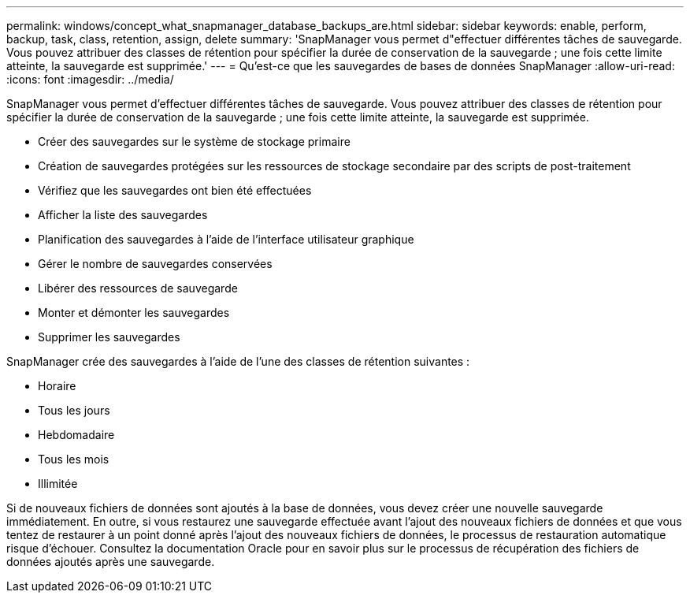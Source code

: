 ---
permalink: windows/concept_what_snapmanager_database_backups_are.html 
sidebar: sidebar 
keywords: enable, perform, backup, task, class, retention, assign, delete 
summary: 'SnapManager vous permet d"effectuer différentes tâches de sauvegarde. Vous pouvez attribuer des classes de rétention pour spécifier la durée de conservation de la sauvegarde ; une fois cette limite atteinte, la sauvegarde est supprimée.' 
---
= Qu'est-ce que les sauvegardes de bases de données SnapManager
:allow-uri-read: 
:icons: font
:imagesdir: ../media/


[role="lead"]
SnapManager vous permet d'effectuer différentes tâches de sauvegarde. Vous pouvez attribuer des classes de rétention pour spécifier la durée de conservation de la sauvegarde ; une fois cette limite atteinte, la sauvegarde est supprimée.

* Créer des sauvegardes sur le système de stockage primaire
* Création de sauvegardes protégées sur les ressources de stockage secondaire par des scripts de post-traitement
* Vérifiez que les sauvegardes ont bien été effectuées
* Afficher la liste des sauvegardes
* Planification des sauvegardes à l'aide de l'interface utilisateur graphique
* Gérer le nombre de sauvegardes conservées
* Libérer des ressources de sauvegarde
* Monter et démonter les sauvegardes
* Supprimer les sauvegardes


SnapManager crée des sauvegardes à l'aide de l'une des classes de rétention suivantes :

* Horaire
* Tous les jours
* Hebdomadaire
* Tous les mois
* Illimitée


Si de nouveaux fichiers de données sont ajoutés à la base de données, vous devez créer une nouvelle sauvegarde immédiatement. En outre, si vous restaurez une sauvegarde effectuée avant l'ajout des nouveaux fichiers de données et que vous tentez de restaurer à un point donné après l'ajout des nouveaux fichiers de données, le processus de restauration automatique risque d'échouer. Consultez la documentation Oracle pour en savoir plus sur le processus de récupération des fichiers de données ajoutés après une sauvegarde.
